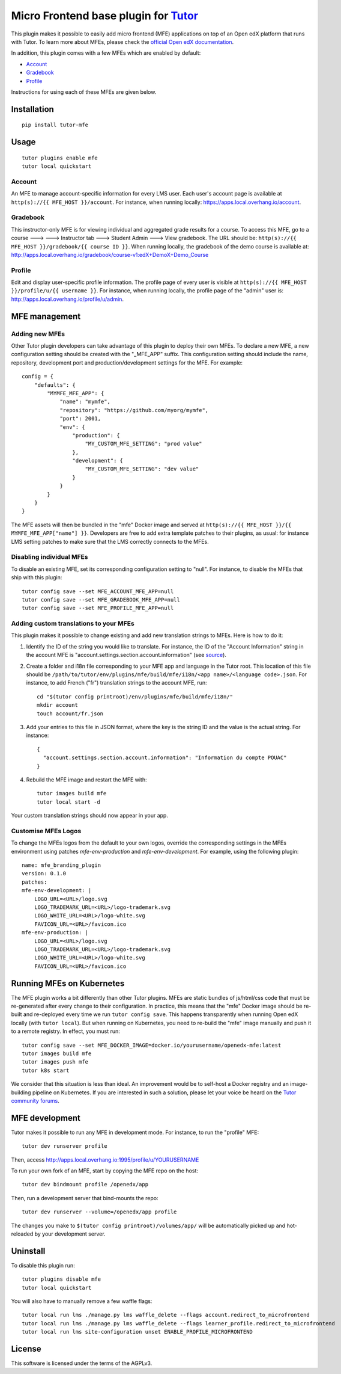 Micro Frontend base plugin for `Tutor <https://docs.tutor.overhang.io>`__
=========================================================================

This plugin makes it possible to easily add micro frontend (MFE) applications on top of an Open edX platform that runs with Tutor. To learn more about MFEs, please check the `official Open edX documentation <https://edx.readthedocs.io/projects/edx-developer-docs/en/latest/developers_guide/micro_frontends_in_open_edx.html>`__.

In addition, this plugin comes with a few MFEs which are enabled by default:

- `Account <https://github.com/edx/frontend-app-account/>`__
- `Gradebook <https://github.com/edx/frontend-app-gradebook/>`__
- `Profile <https://github.com/edx/frontend-app-profile/>`__

Instructions for using each of these MFEs are given below.

Installation
------------

::

    pip install tutor-mfe

Usage
-----

::

    tutor plugins enable mfe
    tutor local quickstart

Account
~~~~~~~

.. image:: https://raw.githubusercontent.com/overhangio/tutor-mfe/master/screenshots/account.png
    :alt: Account MFE screenshot

An MFE to manage account-specific information for every LMS user. Each user's account page is available at ``http(s)://{{ MFE_HOST }}/account``. For instance, when running locally: https://apps.local.overhang.io/account.

Gradebook
~~~~~~~~~

.. image:: https://raw.githubusercontent.com/overhangio/tutor-mfe/master/screenshots/gradebook.png
    :alt: Gradebook MFE screenshot

This instructor-only MFE is for viewing individual and aggregated grade results for a course. To access this MFE, go to a course 🡒 🡒 Instructor tab 🡒 Student Admin 🡒 View gradebook. The URL should be: ``http(s)://{{ MFE_HOST }}/gradebook/{{ course ID }}``. When running locally, the gradebook of the demo course is available at: http://apps.local.overhang.io/gradebook/course-v1:edX+DemoX+Demo_Course

Profile
~~~~~~~~~

.. image:: https://raw.githubusercontent.com/overhangio/tutor-mfe/master/screenshots/profile.png
    :alt: Profile MFE screenshot

Edit and display user-specific profile information. The profile page of every user is visible at ``http(s)://{{ MFE_HOST }}/profile/u/{{ username }}``. For instance, when running locally, the profile page of the "admin" user is: http://apps.local.overhang.io/profile/u/admin.

MFE management
--------------

Adding new MFEs
~~~~~~~~~~~~~~~

Other Tutor plugin developers can take advantage of this plugin to deploy their own MFEs. To declare a new MFE, a new configuration setting should be created with the "_MFE_APP" suffix. This configuration setting should include the name, repository, development port and production/development settings for the MFE. For example::

    config = {
        "defaults": {
            "MYMFE_MFE_APP": {
                "name": "mymfe",
                "repository": "https://github.com/myorg/mymfe",
                "port": 2001,
                "env": {
                    "production": {
                        "MY_CUSTOM_MFE_SETTING": "prod value"
                    },
                    "development": {
                        "MY_CUSTOM_MFE_SETTING": "dev value"
                    }
                }
            }
        }
    }

The MFE assets will then be bundled in the "mfe" Docker image and served at ``http(s)://{{ MFE_HOST }}/{{ MYMFE_MFE_APP["name"] }}``. Developers are free to add extra template patches to their plugins, as usual: for instance LMS setting patches to make sure that the LMS correctly connects to the MFEs.

Disabling individual MFEs
~~~~~~~~~~~~~~~~~~~~~~~~~

To disable an existing MFE, set its corresponding configuration setting to "null". For instance, to disable the MFEs that ship with this plugin::

    tutor config save --set MFE_ACCOUNT_MFE_APP=null
    tutor config save --set MFE_GRADEBOOK_MFE_APP=null
    tutor config save --set MFE_PROFILE_MFE_APP=null

Adding custom translations to your MFEs
~~~~~~~~~~~~~~~~~~~~~~~~~~~~~~~~~~~~~~~

This plugin makes it possible to change existing and add new translation strings to MFEs. Here is how to do it:

1. Identify the ID of the string you would like to translate. For instance, the ID of the "Account Information" string in the account MFE is "account.settings.section.account.information" (see `source <https://github.com/edx/frontend-app-account/blob/1444831833cad4746b9ed14618a499b425ccc907/src/account-settings/AccountSettingsPage.messages.jsx#L34>`__).
2. Create a folder and i18n file corresponding to your MFE app and language in the Tutor root. This location of this file should be ``/path/to/tutor/env/plugins/mfe/build/mfe/i18n/<app name>/<language code>.json``. For instance, to add French ("fr") translation strings to the account MFE, run::

    cd "$(tutor config printroot)/env/plugins/mfe/build/mfe/i18n/"
    mkdir account
    touch account/fr.json

3. Add your entries to this file in JSON format, where the key is the string ID and the value is the actual string. For instance::

    {
      "account.settings.section.account.information": "Information du compte POUAC"
    }

4. Rebuild the MFE image and restart the MFE with::

    tutor images build mfe
    tutor local start -d

Your custom translation strings should now appear in your app.

Customise MFEs Logos
~~~~~~~~~~~~~~~~~~~~~~~~~

To change the MFEs logos from the default to your own logos, override the corresponding settings in the MFEs environment using patches `mfe-env-production` and `mfe-env-development`. For example, using the following plugin:
::

    name: mfe_branding_plugin
    version: 0.1.0
    patches:
    mfe-env-development: |
        LOGO_URL=<URL>/logo.svg
        LOGO_TRADEMARK_URL=<URL>/logo-trademark.svg
        LOGO_WHITE_URL=<URL>/logo-white.svg
        FAVICON_URL=<URL>/favicon.ico
    mfe-env-production: |
        LOGO_URL=<URL>/logo.svg
        LOGO_TRADEMARK_URL=<URL>/logo-trademark.svg
        LOGO_WHITE_URL=<URL>/logo-white.svg
        FAVICON_URL=<URL>/favicon.ico


Running MFEs on Kubernetes
--------------------------

The MFE plugin works a bit differently than other Tutor plugins. MFEs are static bundles of js/html/css code that must be re-generated after every change to their configuration. In practice, this means that the "mfe" Docker image should be re-built and re-deployed every time we run ``tutor config save``. This happens transparently when running Open edX locally (with ``tutor local``). But when running on Kubernetes, you need to re-build the "mfe" image manually and push it to a remote registry. In effect, you must run::

    tutor config save --set MFE_DOCKER_IMAGE=docker.io/yourusername/openedx-mfe:latest
    tutor images build mfe
    tutor images push mfe
    tutor k8s start

We consider that this situation is less than ideal. An improvement would be to self-host a Docker registry and an image-building pipeline on Kubernetes. If you are interested in such a solution, please let your voice be heard on the `Tutor community forums <https://discuss.overhang.io>`__.

MFE development
---------------

Tutor makes it possible to run any MFE in development mode. For instance, to run the "profile" MFE::

    tutor dev runserver profile

Then, access http://apps.local.overhang.io:1995/profile/u/YOURUSERNAME

To run your own fork of an MFE, start by copying the MFE repo on the host::

    tutor dev bindmount profile /openedx/app

Then, run a development server that bind-mounts the repo::

    tutor dev runserver --volume=/openedx/app profile

The changes you make to ``$(tutor config printroot)/volumes/app/`` will be automatically picked up and hot-reloaded by your development server.

Uninstall
---------

To disable this plugin run::

    tutor plugins disable mfe
    tutor local quickstart

You will also have to manually remove a few waffle flags::

    tutor local run lms ./manage.py lms waffle_delete --flags account.redirect_to_microfrontend
    tutor local run lms ./manage.py lms waffle_delete --flags learner_profile.redirect_to_microfrontend
    tutor local run lms site-configuration unset ENABLE_PROFILE_MICROFRONTEND

License
-------

This software is licensed under the terms of the AGPLv3.
